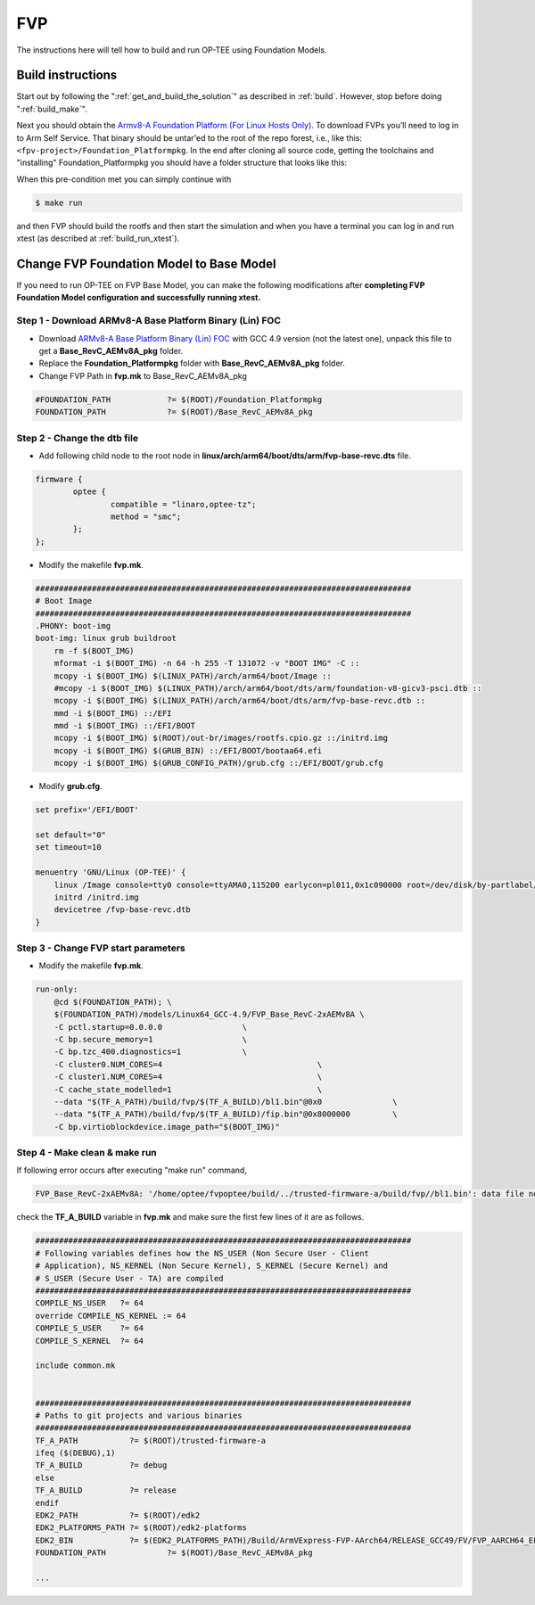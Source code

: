 .. _fvp:

###
FVP
###
The instructions here will tell how to build and run OP-TEE using Foundation
Models.


.. _fvp_build_instructions:

Build instructions
******************
Start out by following the ":ref:`get_and_build_the_solution`" as described in
:ref:`build`. However, stop before doing ":ref:`build_make`".

Next you should obtain the `Armv8-A Foundation Platform (For Linux Hosts
Only)`_. To download FVPs you’ll need to log in to Arm Self Service. That binary
should be untar'ed to the root of the repo forest, i.e., like this:
``<fpv-project>/Foundation_Platformpkg``. In the end after cloning all source
code, getting the toolchains and "installing" Foundation_Platformpkg you should
have a folder structure that looks like this:

.. code-block:: none
    :emphasize-lines: 9

    $ ls -al
    drwxrwxr-x 15 jbech jbech 4096 Feb  5 09:10 .
    drwxr-xr-x 22 jbech jbech 4096 Jan 15 12:45 ..
    drwxrwxr-x 18 jbech jbech 4096 Feb  5 09:10 arm-trusted-firmware
    drwxrwxr-x  9 jbech jbech 4096 Feb  5 09:10 build
    drwxrwxr-x 15 jbech jbech 4096 Feb  5 09:10 buildroot
    drwxrwxr-x 51 jbech jbech 4096 Feb  5 09:10 edk2
    drwxrwxr-x  5 jbech jbech 4096 Feb  5 09:10 edk2-platforms
    drwxrwxr-x  6 jbech jbech 4096 Mar 15  2018 Foundation_Platformpkg
    drwxrwxr-x 15 jbech jbech 4096 Feb  5 09:10 grub
    drwxrwxr-x 26 jbech jbech 4096 Feb  5 09:10 linux
    drwxrwxr-x  6 jbech jbech 4096 Feb  5 09:10 optee_client
    drwxrwxr-x 10 jbech jbech 4096 Feb  5 09:10 optee_examples
    drwxrwxr-x 11 jbech jbech 4096 Feb  5 09:10 optee_os
    drwxrwxr-x  8 jbech jbech 4096 Feb  5 09:10 optee_test
    drwxrwxr-x  7 jbech jbech 4096 Feb  5 09:10 .repo
    lrwxrwxrwx  1 jbech jbech   23 Feb  5 09:09 toolchains

When this pre-condition met you can simply continue with

.. code-block:: bash

    $ make run

and then FVP should build the rootfs and then start the simulation and when you
have a terminal you can log in and run xtest (as described at
:ref:`build_run_xtest`).

.. _change_fVP_foundation_model_to_base_model:

Change FVP Foundation Model to Base Model
******************
If you need to run OP-TEE on FVP Base Model, you can make the following modifications after **completing FVP Foundation Model configuration and successfully running xtest.**

.. _step_download_fvp_base_model:

Step 1 - Download ARMv8-A Base Platform Binary (Lin) FOC
============================
* Download `ARMv8-A Base Platform Binary (Lin) FOC <https://silver.arm.com/browse/FM000/>`_ with GCC 4.9 version (not the latest one), unpack this file to get a **Base_RevC_AEMv8A_pkg** folder.
* Replace the **Foundation_Platformpkg** folder with  **Base_RevC_AEMv8A_pkg** folder.
* Change FVP Path in  **fvp.mk** to Base_RevC_AEMv8A_pkg

.. code-block:: makefile

    #FOUNDATION_PATH		?= $(ROOT)/Foundation_Platformpkg
    FOUNDATION_PATH		?= $(ROOT)/Base_RevC_AEMv8A_pkg

.. _step_change_dtb_file:

Step 2 - Change the dtb file
============================
* Add following child node to the root node in **linux/arch/arm64/boot/dts/arm/fvp-base-revc.dts** file.

.. code-block:: 

    firmware {
            optee {
                    compatible = "linaro,optee-tz";
                    method = "smc";
            };
    }; 

* Modify the makefile **fvp.mk**.

.. code-block:: makefile

    ################################################################################
    # Boot Image
    ################################################################################
    .PHONY: boot-img
    boot-img: linux grub buildroot
        rm -f $(BOOT_IMG)
        mformat -i $(BOOT_IMG) -n 64 -h 255 -T 131072 -v "BOOT IMG" -C ::
        mcopy -i $(BOOT_IMG) $(LINUX_PATH)/arch/arm64/boot/Image ::
        #mcopy -i $(BOOT_IMG) $(LINUX_PATH)/arch/arm64/boot/dts/arm/foundation-v8-gicv3-psci.dtb ::
        mcopy -i $(BOOT_IMG) $(LINUX_PATH)/arch/arm64/boot/dts/arm/fvp-base-revc.dtb ::
        mmd -i $(BOOT_IMG) ::/EFI
        mmd -i $(BOOT_IMG) ::/EFI/BOOT
        mcopy -i $(BOOT_IMG) $(ROOT)/out-br/images/rootfs.cpio.gz ::/initrd.img
        mcopy -i $(BOOT_IMG) $(GRUB_BIN) ::/EFI/BOOT/bootaa64.efi
        mcopy -i $(BOOT_IMG) $(GRUB_CONFIG_PATH)/grub.cfg ::/EFI/BOOT/grub.cfg

* Modify **grub.cfg**.

.. code-block::

    set prefix='/EFI/BOOT'

    set default="0"
    set timeout=10

    menuentry 'GNU/Linux (OP-TEE)' {
        linux /Image console=tty0 console=ttyAMA0,115200 earlycon=pl011,0x1c090000 root=/dev/disk/by-partlabel/system rootwait rw ignore_loglevel efi=noruntime
        initrd /initrd.img
        devicetree /fvp-base-revc.dtb
    }

.. _step_change_fvp_start_params:

Step 3 - Change FVP start parameters
============================
* Modify the makefile **fvp.mk**.

.. code-block:: makefile

    run-only:
        @cd $(FOUNDATION_PATH); \
        $(FOUNDATION_PATH)/models/Linux64_GCC-4.9/FVP_Base_RevC-2xAEMv8A \
        -C pctl.startup=0.0.0.0 		\
        -C bp.secure_memory=1			\
        -C bp.tzc_400.diagnostics=1  		\
        -C cluster0.NUM_CORES=4 				\
        -C cluster1.NUM_CORES=4 				\
        -C cache_state_modelled=1 				\
        --data "$(TF_A_PATH)/build/fvp/$(TF_A_BUILD)/bl1.bin"@0x0 		\
        --data "$(TF_A_PATH)/build/fvp/$(TF_A_BUILD)/fip.bin"@0x8000000 	\
        -C bp.virtioblockdevice.image_path="$(BOOT_IMG)"

.. _step_make_clean_make_run:

Step 4 - Make clean & make run
============================
If following error occurs after executing "make run" command,

.. code-block::

    FVP_Base_RevC-2xAEMv8A: '/home/optee/fvpoptee/build/../trusted-firmware-a/build/fvp//bl1.bin': data file not found

check the **TF_A_BUILD** variable in **fvp.mk** and make sure the first few lines of it are as follows.

.. code-block:: makefile

    ################################################################################
    # Following variables defines how the NS_USER (Non Secure User - Client
    # Application), NS_KERNEL (Non Secure Kernel), S_KERNEL (Secure Kernel) and
    # S_USER (Secure User - TA) are compiled
    ################################################################################
    COMPILE_NS_USER   ?= 64
    override COMPILE_NS_KERNEL := 64
    COMPILE_S_USER    ?= 64
    COMPILE_S_KERNEL  ?= 64

    include common.mk


    ################################################################################
    # Paths to git projects and various binaries
    ################################################################################
    TF_A_PATH		?= $(ROOT)/trusted-firmware-a
    ifeq ($(DEBUG),1)
    TF_A_BUILD		?= debug
    else
    TF_A_BUILD		?= release
    endif
    EDK2_PATH		?= $(ROOT)/edk2
    EDK2_PLATFORMS_PATH	?= $(ROOT)/edk2-platforms
    EDK2_BIN		?= $(EDK2_PLATFORMS_PATH)/Build/ArmVExpress-FVP-AArch64/RELEASE_GCC49/FV/FVP_AARCH64_EFI.fd
    FOUNDATION_PATH		?= $(ROOT)/Base_RevC_AEMv8A_pkg

    ...


.. _Armv8-A Foundation Platform (For Linux Hosts Only): https://developer.arm.com/products/system-design/fixed-virtual-platforms
